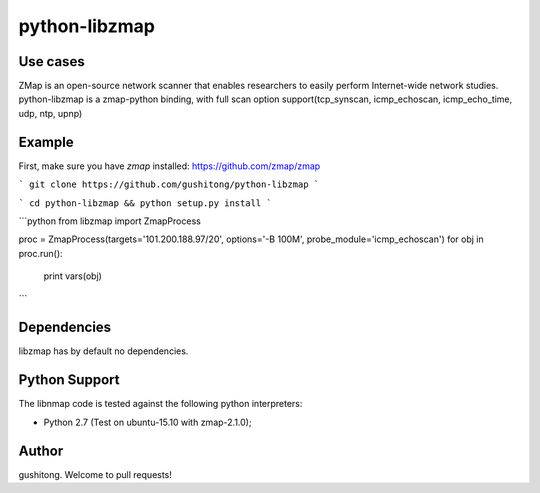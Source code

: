 python-libzmap
==============

Use cases
---------

ZMap is an open-source network scanner that enables researchers to easily perform Internet-wide network studies. 
python-libzmap is a zmap-python binding, with full scan option support(tcp_synscan, icmp_echoscan, icmp_echo_time, udp, ntp, upnp)


Example
-------

First, make sure you have `zmap` installed: https://github.com/zmap/zmap

```
git clone https://github.com/gushitong/python-libzmap
```

```
cd python-libzmap && python setup.py install
```

```python
from libzmap import ZmapProcess

proc = ZmapProcess(targets='101.200.188.97/20', options='-B 100M', probe_module='icmp_echoscan')
for obj in proc.run():
    print vars(obj)
```


Dependencies
------------

libzmap has by default no dependencies.


Python Support
--------------

The libnmap code is tested against the following python interpreters:

- Python 2.7 (Test on ubuntu-15.10 with zmap-2.1.0);


Author
------------

gushitong. Welcome to pull requests! 

